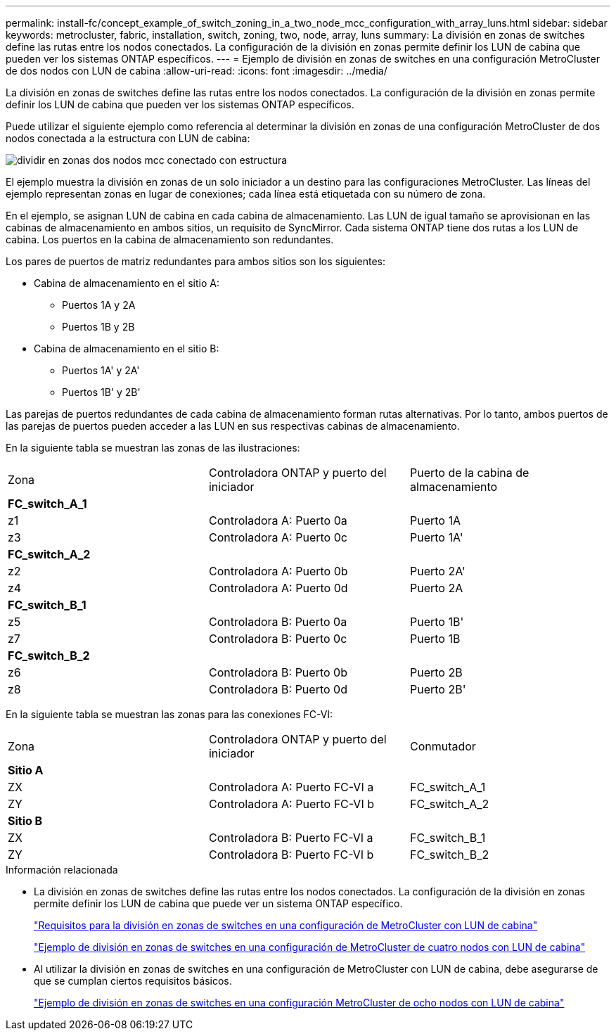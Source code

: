 ---
permalink: install-fc/concept_example_of_switch_zoning_in_a_two_node_mcc_configuration_with_array_luns.html 
sidebar: sidebar 
keywords: metrocluster, fabric, installation, switch, zoning, two, node, array, luns 
summary: La división en zonas de switches define las rutas entre los nodos conectados. La configuración de la división en zonas permite definir los LUN de cabina que pueden ver los sistemas ONTAP específicos. 
---
= Ejemplo de división en zonas de switches en una configuración MetroCluster de dos nodos con LUN de cabina
:allow-uri-read: 
:icons: font
:imagesdir: ../media/


[role="lead"]
La división en zonas de switches define las rutas entre los nodos conectados. La configuración de la división en zonas permite definir los LUN de cabina que pueden ver los sistemas ONTAP específicos.

Puede utilizar el siguiente ejemplo como referencia al determinar la división en zonas de una configuración MetroCluster de dos nodos conectada a la estructura con LUN de cabina:

image::../media/zoning_two_node_mcc_fabric_attached.gif[dividir en zonas dos nodos mcc conectado con estructura]

El ejemplo muestra la división en zonas de un solo iniciador a un destino para las configuraciones MetroCluster. Las líneas del ejemplo representan zonas en lugar de conexiones; cada línea está etiquetada con su número de zona.

En el ejemplo, se asignan LUN de cabina en cada cabina de almacenamiento. Las LUN de igual tamaño se aprovisionan en las cabinas de almacenamiento en ambos sitios, un requisito de SyncMirror. Cada sistema ONTAP tiene dos rutas a los LUN de cabina. Los puertos en la cabina de almacenamiento son redundantes.

Los pares de puertos de matriz redundantes para ambos sitios son los siguientes:

* Cabina de almacenamiento en el sitio A:
+
** Puertos 1A y 2A
** Puertos 1B y 2B


* Cabina de almacenamiento en el sitio B:
+
** Puertos 1A' y 2A'
** Puertos 1B' y 2B'




Las parejas de puertos redundantes de cada cabina de almacenamiento forman rutas alternativas. Por lo tanto, ambos puertos de las parejas de puertos pueden acceder a las LUN en sus respectivas cabinas de almacenamiento.

En la siguiente tabla se muestran las zonas de las ilustraciones:

|===


| Zona | Controladora ONTAP y puerto del iniciador | Puerto de la cabina de almacenamiento 


3+| *FC_switch_A_1* 


 a| 
z1
 a| 
Controladora A: Puerto 0a
 a| 
Puerto 1A



 a| 
z3
 a| 
Controladora A: Puerto 0c
 a| 
Puerto 1A'



3+| *FC_switch_A_2* 


 a| 
z2
 a| 
Controladora A: Puerto 0b
 a| 
Puerto 2A'



 a| 
z4
 a| 
Controladora A: Puerto 0d
 a| 
Puerto 2A



3+| *FC_switch_B_1* 


 a| 
z5
 a| 
Controladora B: Puerto 0a
 a| 
Puerto 1B'



 a| 
z7
 a| 
Controladora B: Puerto 0c
 a| 
Puerto 1B



3+| *FC_switch_B_2* 


 a| 
z6
 a| 
Controladora B: Puerto 0b
 a| 
Puerto 2B



 a| 
z8
 a| 
Controladora B: Puerto 0d
 a| 
Puerto 2B'

|===
En la siguiente tabla se muestran las zonas para las conexiones FC-VI:

|===


| Zona | Controladora ONTAP y puerto del iniciador | Conmutador 


3+| *Sitio A* 


 a| 
ZX
 a| 
Controladora A: Puerto FC-VI a
 a| 
FC_switch_A_1



 a| 
ZY
 a| 
Controladora A: Puerto FC-VI b
 a| 
FC_switch_A_2



3+| *Sitio B* 


 a| 
ZX
 a| 
Controladora B: Puerto FC-VI a
 a| 
FC_switch_B_1



 a| 
ZY
 a| 
Controladora B: Puerto FC-VI b
 a| 
FC_switch_B_2

|===
.Información relacionada
* La división en zonas de switches define las rutas entre los nodos conectados. La configuración de la división en zonas permite definir los LUN de cabina que puede ver un sistema ONTAP específico.
+
link:reference_requirements_for_switch_zoning_in_a_mcc_configuration_with_array_luns.html["Requisitos para la división en zonas de switches en una configuración de MetroCluster con LUN de cabina"]

+
link:concept_example_of_switch_zoning_in_a_four_node_mcc_configuration_with_array_luns.html["Ejemplo de división en zonas de switches en una configuración de MetroCluster de cuatro nodos con LUN de cabina"]

* Al utilizar la división en zonas de switches en una configuración de MetroCluster con LUN de cabina, debe asegurarse de que se cumplan ciertos requisitos básicos.
+
link:concept_example_of_switch_zoning_in_an_eight_node_mcc_configuration_with_array_luns.html["Ejemplo de división en zonas de switches en una configuración MetroCluster de ocho nodos con LUN de cabina"]


